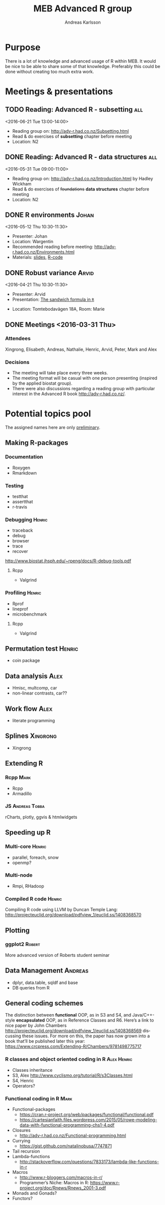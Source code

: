 # -*- mode: org; -*-

#+HTML_HEAD: <link rel="stylesheet" type="text/css" href="http://www.pirilampo.org/styles/bigblow/css/htmlize.css"/>
#+HTML_HEAD: <link rel="stylesheet" type="text/css" href="http://www.pirilampo.org/styles/bigblow/css/bigblow.css"/>
#+HTML_HEAD: <link rel="stylesheet" type="text/css" href="http://www.pirilampo.org/styles/bigblow/css/hideshow.css"/>

#+HTML_HEAD: <script type="text/javascript" src="http://www.pirilampo.org/styles/bigblow/js/jquery-1.11.0.min.js"></script>
#+HTML_HEAD: <script type="text/javascript" src="http://www.pirilampo.org/styles/bigblow/js/jquery-ui-1.10.2.min.js"></script>

#+HTML_HEAD: <script type="text/javascript" src="http://www.pirilampo.org/styles/bigblow/js/jquery.localscroll-min.js"></script>
#+HTML_HEAD: <script type="text/javascript" src="http://www.pirilampo.org/styles/bigblow/js/jquery.scrollTo-1.4.3.1-min.js"></script>
#+HTML_HEAD: <script type="text/javascript" src="http://www.pirilampo.org/styles/bigblow/js/jquery.zclip.min.js"></script>
#+HTML_HEAD: <script type="text/javascript" src="http://www.pirilampo.org/styles/bigblow/js/bigblow.js"></script>
#+HTML_HEAD: <script type="text/javascript" src="http://www.pirilampo.org/styles/bigblow/js/hideshow.js"></script>
#+HTML_HEAD: <script type="text/javascript" src="http://www.pirilampo.org/styles/lib/js/jquery.stickytableheaders.min.js"></script>
# #+HTML_HEAD: <script> var HS_STARTUP_FOLDED = true; </script>

# Settings https://github.com/fniessen/refcard-org-mode

#+TITLE:     MEB Advanced R group
#+AUTHOR:    Andreas Karlsson

#+DESCRIPTION: Study group for R users at MEB
#+KEYWORDS:  R, statistics, biostatistics, epidemiology
#+LANGUAGE:  en

* Purpose
There is a lot of knowledge and advanced usage of R within MEB. It
would be nice to be able to share some of that knowledge. Preferably
this could be done without creating too much extra work.
* Meetings & presentations
** TODO Reading: *Advanced R* - subsetting                              :all:
<2016-06-21 Tue 13:00-14:00>
+ Reading group on: [[http://adv-r.had.co.nz/Subsetting.html]]
+ Read & do exercises of *subsetting* chapter before meeting
+ Location: N2
** DONE Reading: *Advanced R* - data structures                        :all:
<2016-05-31 Tue 09:00-11:00>
+ Reading group on: [[http://adv-r.had.co.nz/Introduction.html]] by Hadley Wickham
+ Read & do exercises of +foundations+ *data structures* chapter before meeting
+ Location: N2
** DONE R environments                                               :Johan:
<2016-05-12 Thu 10:30-11:30>
+ Presenter: Johan
+ Location: Wargentin
+ Recommended reading before meeting: [[http://adv-r.had.co.nz/Environments.html]]
+ Materials: [[file:presentations/R-env.pdf][slides]], [[file:presentations/R-env.R][R-code]]
** DONE Robust variance                                              :Arvid:
<2016-04-21 Thu 10:30-11:30>
+ Presenter: Arvid
+ Presentation: [[file:presentations/sandwich.pdf][The sandwich formula in =R=]]
#+begin_caution
+ Location: Tomtebodavägen 18A, Room: Marie
#+end_caution
** DONE Meetings  <2016-03-31 Thu>
*** Attendees
Xingrong, Elisabeth, Andreas, Nathalie, Henric, Arvid, Peter, Mark and Alex
*** Decisions
+ The meeting will take place every three weeks.
+ The meeting format will be casual with one person presenting
  (inspired by the applied biostat group).
+ There were also discussions regarding a reading group with particular
  interest in the Advanced R book http://adv-r.had.co.nz/.
* Potential topics pool
The assigned names here are only _preliminary_.
** Making R-packages
*** Documentation
+ Roxygen
+ Rmarkdown
*** Testing
+ testthat
+ assertthat
+ r-travis
*** Debugging                                                      :Henric:
+ traceback
+ debug
+ browser
+ trace
+ recover
[[http://www.biostat.jhsph.edu/~rpeng/docs/R-debug-tools.pdf]]
**** Rcpp
+ Valgrind
*** Profiling                                                      :Henric:
+ Rprof
+ lineprof
+ microbenchmark
**** Rcpp
+ Valgrind
** Permutation test                                                 :Henric:
+ coin package
** Data analysis                                                       :Alex:
+ Hmisc, multcomp, car
+ non-linear contrasts, car??
** Work flow                                                           :Alex:
+ literate programming
** Splines                                                        :Xingrong:
+ Xingrong
** Extending R
*** Rcpp                                                             :Mark:
+ Rcpp
+ Armadillo
*** JS                                                      :Andreas:Tobba:
rCharts, plotly, ggvis & htmlwidgets
** Speeding up R
*** Multi-core                                                     :Henric:
+ parallel, foreach, snow
+ openmp?
*** Multi-node
+ Rmpi, RHadoop
*** Compiled R code                                                :Henric:
Compiling R code using LLVM by Duncan Temple Lang:
http://projecteuclid.org/download/pdfview_1/euclid.ss/1408368570
** Plotting
*** ggplot2                                                        :Robert:
More advanced version of Roberts student seminar
** Data Management                                                 :Andreas:
+ dplyr, data.table, sqldf and base
+ DB queries from R
** General coding schemes
The distinction between *functional* OOP, as in S3 and S4, and
Java/C++-style *encapsulated* OOP, as in Reference Classes and
R6. Here’s a link to nice paper by John Chambers
http://projecteuclid.org/download/pdfview_1/euclid.ss/1408368569
discussing these issues. For more on this, the paper has now grown
into a book that’ll be published later this year:
https://www.crcpress.com/Extending-R/Chambers/9781498775717
*** R classes and object oriented coding in R                 :Alex:Henric:
+ Classes inheritance
+ S3, Alex
  http://www.cyclismo.org/tutorial/R/s3Classes.html
+ S4, Henric
+ Operators?
*** Functional coding in R                                           :Mark:
    + Functional-packages
      + https://cran.r-project.org/web/packages/functional/functional.pdf
      + https://cartesianfaith.files.wordpress.com/2015/05/rowe-modeling-data-with-functional-programming-chs1-4.pdf
    + Closures
      + http://adv-r.had.co.nz/Functional-programming.html
    + Currying
      + https://gist.github.com/natalinobusa/7747871
    + Tail recursion
    + Lambda-functions
      + http://stackoverflow.com/questions/7833173/lambda-like-functions-in-r
    + Macros
      + http://www.r-bloggers.com/macros-in-r/
      + Programmer’s Niche: Macros in R: https://www.r-project.org/doc/Rnews/Rnews_2001-3.pdf
    + Monads and Gonads?
    + Functors?
** Hosting R processes                                             :Andreas:
+ shiny
+ opencpu
*** Server misc
+ rocker
+ Rstudio-server
** Simulation
+ for evaluating sampling techniques
+ comparing estimates from various methods
+ https://www.jstatsoft.org/article/view/v069i04
*** Bootstrapping
*** Reporting simulation results
+ Graph and table designs
** Predictive modelling                                              :Peter:
+ Applied Predictive Modeling book:
  http://appliedpredictivemodeling.com/
*** Machine Learning
+ Caret package: https://topepo.github.io/caret/index.html
+ Interview with Max Kuhn:
  http://machinelearningmastery.com/caret-r-package-for-applied-predictive-modeling/


** Misc
+ GAMS
+ Imputation
+ R and version control
* Read & discuss
+ http://adv-r.had.co.nz/
+ *R cookbook*
+ *Applied Predictive Modeling* by Max Kuhn and Kjell Johnson
* Other activities
+ Introduce R to new users within MEB
+ Offer courses in R
+ Host Stockholm R useR (SRUG) group meetup at MEB
+ Reuse some study-group material for SRUG presentation
